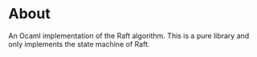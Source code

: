 * About
An Ocaml implementation of the Raft algorithm.  This is a pure library and only
implements the state machine of Raft.

